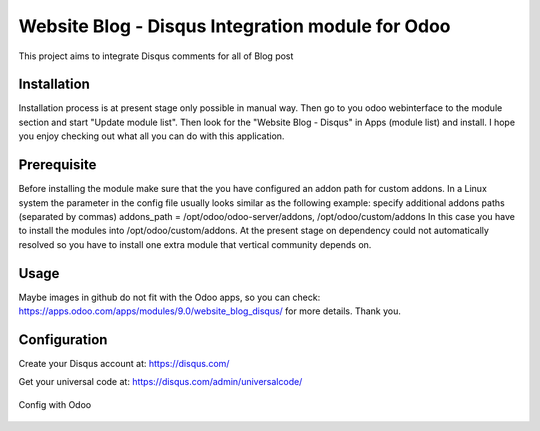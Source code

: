 ===================
Website Blog - Disqus Integration module for Odoo
===================

This project aims to integrate Disqus comments for all of Blog post

Installation
============

Installation process is at present stage only possible in manual way.
Then go to you odoo webinterface to the module section and start "Update module list". Then look for the "Website Blog - Disqus" in Apps (module list) and install.
I hope you enjoy checking out what all you can do with this application.


Prerequisite
============
Before installing the module make sure that the you have configured an addon path for custom addons. In a Linux system the parameter in the config file usually looks similar as the following example:
specify additional addons paths (separated by commas)
addons_path = /opt/odoo/odoo-server/addons, /opt/odoo/custom/addons
In this case you have to install the modules into /opt/odoo/custom/addons. At the present stage on dependency could not automatically resolved so you have to install one extra module that vertical community depends on.

Usage
====
Maybe images in github do not fit with the Odoo apps, so you can check: https://apps.odoo.com/apps/modules/9.0/website_blog_disqus/ for more details.
Thank you.


Configuration
============

Create your Disqus account at: https://disqus.com/

Get your universal code at: https://disqus.com/admin/universalcode/

.. figure:: universal_code.jpg
   :scale: 80 %
   :alt: Get disqus Universal Code


Config with Odoo


.. figure:: config.jpg
   :scale: 80 %
   :alt: Config Disqus with your disqus account